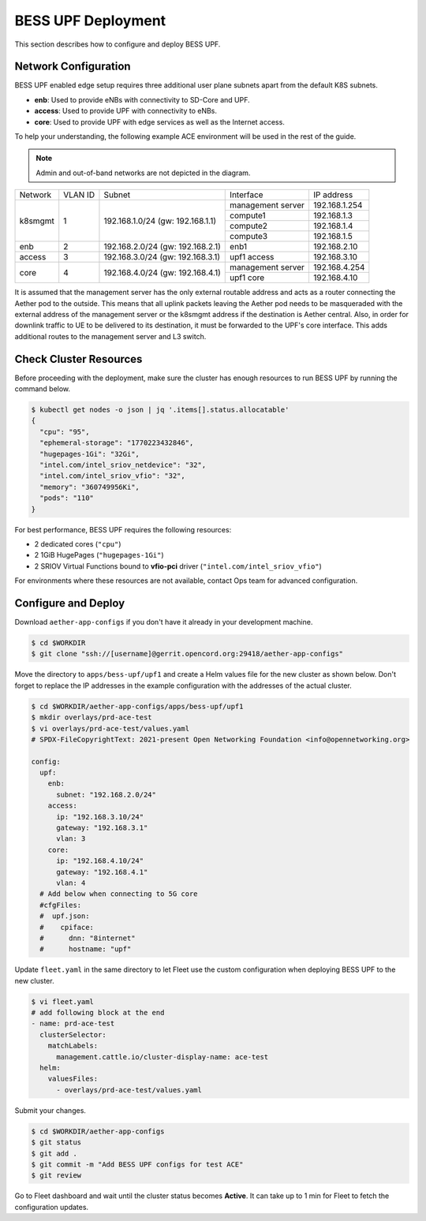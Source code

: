 ..
   SPDX-FileCopyrightText: © 2021 Open Networking Foundation <support@opennetworking.org>
   SPDX-License-Identifier: Apache-2.0

BESS UPF Deployment
===================

This section describes how to configure and deploy BESS UPF.

Network Configuration
---------------------

BESS UPF enabled edge setup requires three additional user plane subnets
apart from the default K8S subnets.

* **enb**: Used to provide eNBs with connectivity to SD-Core and UPF.
* **access**: Used to provide UPF with connectivity to eNBs.
* **core**: Used to provide UPF with edge services as well as the Internet access.

To help your understanding, the following example ACE environment will be used in the rest of the guide.

.. image:: images/bess-upf-example-network.svg

.. note::

   Admin and out-of-band networks are not depicted in the diagram.

+-----------+-----------+------------------------------------+-------------------+---------------+
| Network   | VLAN ID   | Subnet                             | Interface         | IP address    |
+-----------+-----------+------------------------------------+-------------------+---------------+
| k8smgmt   | 1         | 192.168.1.0/24 (gw: 192.168.1.1)   | management server | 192.168.1.254 |
|           |           |                                    +-------------------+---------------+
|           |           |                                    | compute1          | 192.168.1.3   |
|           |           |                                    +-------------------+---------------+
|           |           |                                    | compute2          | 192.168.1.4   |
|           |           |                                    +-------------------+---------------+
|           |           |                                    | compute3          | 192.168.1.5   |
+-----------+-----------+------------------------------------+-------------------+---------------+
| enb       | 2         | 192.168.2.0/24 (gw: 192.168.2.1)   | enb1              | 192.168.2.10  |
+-----------+-----------+------------------------------------+-------------------+---------------+
| access    | 3         | 192.168.3.0/24 (gw: 192.168.3.1)   | upf1 access       | 192.168.3.10  |
+-----------+-----------+------------------------------------+-------------------+---------------+
| core      | 4         | 192.168.4.0/24 (gw: 192.168.4.1)   | management server | 192.168.4.254 |
|           |           |                                    +-------------------+---------------+
|           |           |                                    | upf1 core         | 192.168.4.10  |
+-----------+-----------+------------------------------------+-------------------+---------------+

It is assumed that the management server has the only external routable address and acts
as a router connecting the Aether pod to the outside.
This means that all uplink packets leaving the Aether pod needs to be masqueraded with the
external address of the management server or the k8smgmt address if the destination
is Aether central.
Also, in order for downlink traffic to UE to be delivered to its destination,
it must be forwarded to the UPF's core interface.
This adds additional routes to the management server and L3 switch.


Check Cluster Resources
-----------------------

Before proceeding with the deployment, make sure the cluster has enough resources
to run BESS UPF by running the command below.

.. code-block:: shell

   $ kubectl get nodes -o json | jq '.items[].status.allocatable'
   {
     "cpu": "95",
     "ephemeral-storage": "1770223432846",
     "hugepages-1Gi": "32Gi",
     "intel.com/intel_sriov_netdevice": "32",
     "intel.com/intel_sriov_vfio": "32",
     "memory": "360749956Ki",
     "pods": "110"
   }

For best performance, BESS UPF requires the following resources:

* 2 dedicated cores (``"cpu"``)
* 2 1GiB HugePages (``"hugepages-1Gi"``)
* 2 SRIOV Virtual Functions bound to **vfio-pci** driver (``"intel.com/intel_sriov_vfio"``)

For environments where these resources are not available, contact Ops team for
advanced configuration.

Configure and Deploy
--------------------

Download ``aether-app-configs`` if you don't have it already in your development machine.

.. code-block:: shell

   $ cd $WORKDIR
   $ git clone "ssh://[username]@gerrit.opencord.org:29418/aether-app-configs"

Move the directory to ``apps/bess-upf/upf1`` and create a Helm values file for the new cluster as shown below.
Don't forget to replace the IP addresses in the example configuration with the addresses of the actual cluster.

.. code-block:: yaml

   $ cd $WORKDIR/aether-app-configs/apps/bess-upf/upf1
   $ mkdir overlays/prd-ace-test
   $ vi overlays/prd-ace-test/values.yaml
   # SPDX-FileCopyrightText: 2021-present Open Networking Foundation <info@opennetworking.org>

   config:
     upf:
       enb:
         subnet: "192.168.2.0/24"
       access:
         ip: "192.168.3.10/24"
         gateway: "192.168.3.1"
         vlan: 3
       core:
         ip: "192.168.4.10/24"
         gateway: "192.168.4.1"
         vlan: 4
     # Add below when connecting to 5G core
     #cfgFiles:
     #  upf.json:
     #    cpiface:
     #      dnn: "8internet"
     #      hostname: "upf"


Update ``fleet.yaml`` in the same directory to let Fleet use the custom configuration when deploying
BESS UPF to the new cluster.

.. code-block:: yaml

   $ vi fleet.yaml
   # add following block at the end
   - name: prd-ace-test
     clusterSelector:
       matchLabels:
         management.cattle.io/cluster-display-name: ace-test
     helm:
       valuesFiles:
         - overlays/prd-ace-test/values.yaml


Submit your changes.

.. code-block:: shell

   $ cd $WORKDIR/aether-app-configs
   $ git status
   $ git add .
   $ git commit -m "Add BESS UPF configs for test ACE"
   $ git review


Go to Fleet dashboard and wait until the cluster status becomes **Active**.
It can take up to 1 min for Fleet to fetch the configuration updates.
